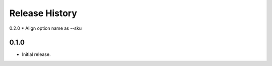 .. :changelog:

Release History
===============

0.2.0
* Align option name as --sku

0.1.0
++++++
* Initial release.
